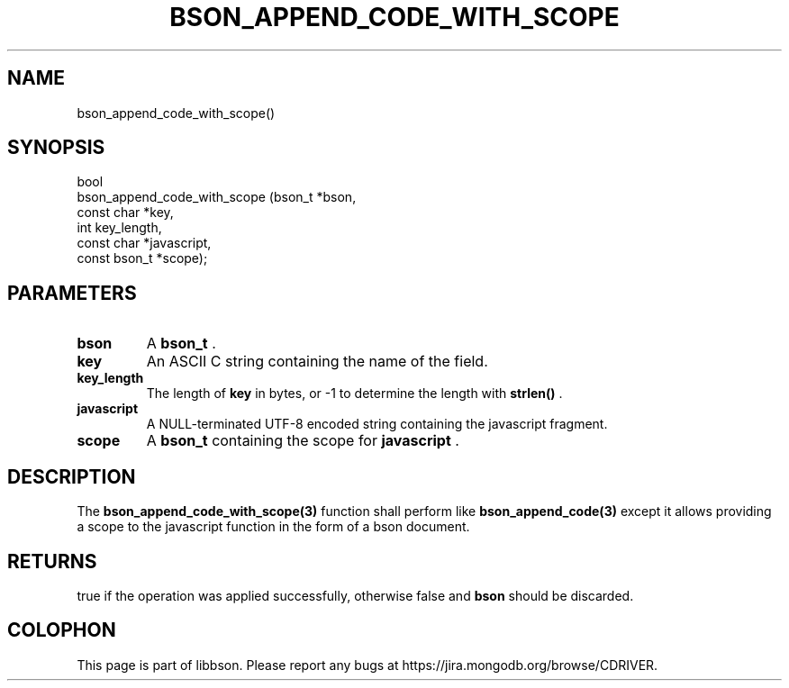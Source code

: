 .\" This manpage is Copyright (C) 2014 MongoDB, Inc.
.\" 
.\" Permission is granted to copy, distribute and/or modify this document
.\" under the terms of the GNU Free Documentation License, Version 1.3
.\" or any later version published by the Free Software Foundation;
.\" with no Invariant Sections, no Front-Cover Texts, and no Back-Cover Texts.
.\" A copy of the license is included in the section entitled "GNU
.\" Free Documentation License".
.\" 
.TH "BSON_APPEND_CODE_WITH_SCOPE" "3" "2014-06-26" "libbson"
.SH NAME
bson_append_code_with_scope()
.SH "SYNOPSIS"

.nf
.nf
bool
bson_append_code_with_scope (bson_t       *bson,
                             const char   *key,
                             int           key_length,
                             const char   *javascript,
                             const bson_t *scope);
.fi
.fi

.SH "PARAMETERS"

.TP
.B bson
A
.BR bson_t
\&.
.LP
.TP
.B key
An ASCII C string containing the name of the field.
.LP
.TP
.B key_length
The length of
.B key
in bytes, or -1 to determine the length with
.B strlen()
\&.
.LP
.TP
.B javascript
A NULL-terminated UTF-8 encoded string containing the javascript fragment.
.LP
.TP
.B scope
A
.BR bson_t
containing the scope for
.B javascript
\&.
.LP

.SH "DESCRIPTION"

The
.BR bson_append_code_with_scope(3)
function shall perform like
.BR bson_append_code(3)
except it allows providing a scope to the javascript function in the form of a bson document.

.SH "RETURNS"

true if the operation was applied successfully, otherwise false and
.B bson
should be discarded.


.BR
.SH COLOPHON
This page is part of libbson.
Please report any bugs at
\%https://jira.mongodb.org/browse/CDRIVER.
